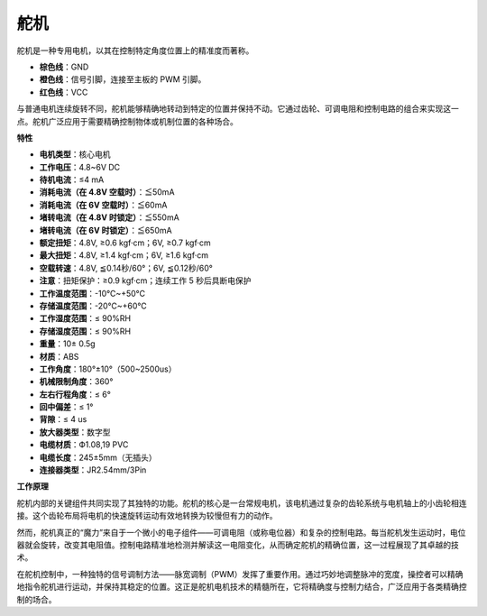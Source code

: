 .. _cpn_servo:

舵机
===========

舵机是一种专用电机，以其在控制特定角度位置上的精准度而著称。

.. image:: img/servo.png
    :align: center

* **棕色线**：GND
* **橙色线**：信号引脚，连接至主板的 PWM 引脚。
* **红色线**：VCC

与普通电机连续旋转不同，舵机能够精确地转动到特定的位置并保持不动。它通过齿轮、可调电阻和控制电路的组合来实现这一点。舵机广泛应用于需要精确控制物体或机制位置的各种场合。

**特性**

* **电机类型**：核心电机
* **工作电压**：4.8~6V DC
* **待机电流**：≤4 mA
* **消耗电流（在 4.8V 空载时）**：≦50mA
* **消耗电流（在 6V 空载时）**：≦60mA
* **堵转电流（在 4.8V 时锁定）**：≦550mA
* **堵转电流（在 6V 时锁定）**：≦650mA
* **额定扭矩**：4.8V, ≥0.6 kgf·cm；6V, ≥0.7 kgf·cm
* **最大扭矩**：4.8V, ≥1.4 kgf·cm；6V, ≥1.6 kgf·cm
* **空载转速**：4.8V, ≦0.14秒/60°；6V, ≦0.12秒/60°
* **注意**：扭矩保护：≥0.9 kgf·cm；连续工作 5 秒后具断电保护
* **工作温度范围**：-10℃~+50℃
* **存储温度范围**：-20℃~+60℃
* **工作湿度范围**：≤ 90%RH
* **存储湿度范围**：≤ 90%RH
* **重量**：10± 0.5g
* **材质**：ABS
* **工作角度**：180°±10°（500~2500us）
* **机械限制角度**：360°
* **左右行程角度**：≤ 6°
* **回中偏差**：≤ 1°
* **背隙**：≤ 4 us
* **放大器类型**：数字型
* **电缆材质**：Ф1.08,19 PVC
* **电缆长度**：245±5mm（无插头）
* **连接器类型**：JR2.54mm/3Pin

**工作原理**

舵机内部的关键组件共同实现了其独特的功能。舵机的核心是一台常规电机，该电机通过复杂的齿轮系统与电机轴上的小齿轮相连接。这个齿轮布局将电机的快速旋转运动有效地转换为较慢但有力的动作。

.. image:: img/servo_internal1.png

然而，舵机真正的“魔力”来自于一个微小的电子组件——可调电阻（或称电位器）和复杂的控制电路。每当舵机发生运动时，电位器就会旋转，改变其电阻值。控制电路精准地检测并解读这一电阻变化，从而确定舵机的精确位置，这一过程展现了其卓越的技术。

在舵机控制中，一种独特的信号调制方法——脉宽调制（PWM）发挥了重要作用。通过巧妙地调整脉冲的宽度，操控者可以精确地指令舵机进行运动，并保持其稳定的位置。这正是舵机电机技术的精髓所在，它将精确度与控制力结合，广泛应用于各类精确控制的场合。
